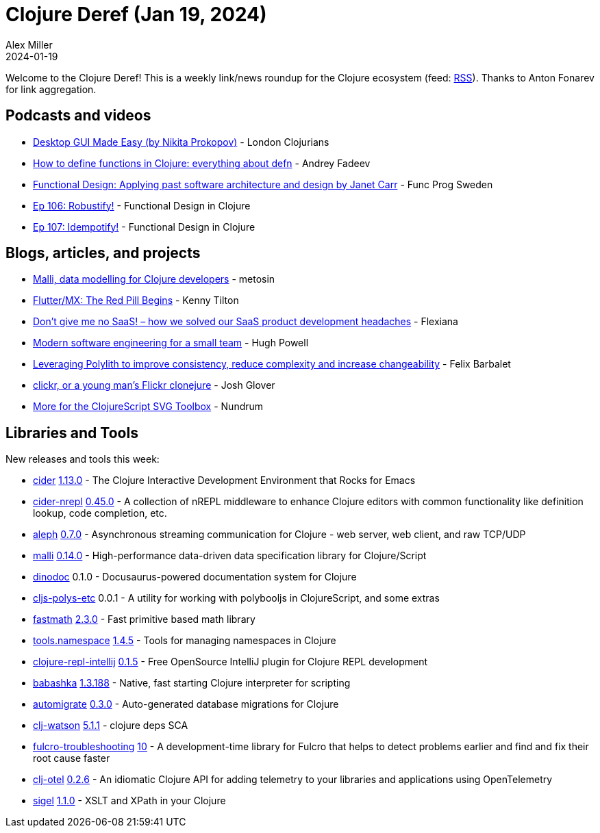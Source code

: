 = Clojure Deref (Jan 19, 2024)
Alex Miller
2024-01-19
:jbake-type: post

ifdef::env-github,env-browser[:outfilesuffix: .adoc]

Welcome to the Clojure Deref! This is a weekly link/news roundup for the Clojure ecosystem (feed: https://clojure.org/feed.xml[RSS]). Thanks to Anton Fonarev for link aggregation.

== Podcasts and videos

* https://www.youtube.com/watch?v=HZTrfz-2yW4[Desktop GUI Made Easy (by Nikita Prokopov)] - London Clojurians
* https://www.youtube.com/watch?v=v5VSjQqWyc0[How to define functions in Clojure: everything about defn] - Andrey Fadeev
* https://www.youtube.com/watch?v=hYSxlN_d2-g[Functional Design: Applying past software architecture and design by Janet Carr] - Func Prog Sweden
* https://clojuredesign.club/episode/106-robustify/[Ep 106: Robustify!] - Functional Design in Clojure
* https://clojuredesign.club/episode/107-idempotify/[Ep 107: Idempotify!] - Functional Design in Clojure

== Blogs, articles, and projects

* https://www.metosin.fi/blog/2024-01-16-malli-data-modelling-for-clojure-developers[Malli, data modelling for Clojure developers] - metosin
* https://tilton.medium.com/flutter-mx-the-red-pill-begins-fd59d499cd2a[Flutter/MX: The Red Pill Begins] - Kenny Tilton
* https://flexiana.com/2024/01/dont-give-me-no-saas-how-we-solved-our-saas-product-development-headaches[Don’t give me no SaaS! – how we solved our SaaS product development headaches] - Flexiana
* https://blog.hughpowell.net/modern-software-engineering-for-a-small-team.html[Modern software engineering for a small team] - Hugh Powell
* https://medium.com/qantas-engineering-blog/leveraging-polylith-to-improve-consistency-reduce-complexity-and-increase-changeability-2031dd3d5f3d[Leveraging Polylith to improve consistency, reduce complexity and increase changeability] - Felix Barbalet
* https://jmglov.net/blog/2024-01-17-clickr.html[clickr, or a young man's Flickr clonejure] - Josh Glover
* https://blog.nundrum.net/posts-output/2024-01-05-more-svg-tools/[More for the ClojureScript SVG Toolbox] - Nundrum

== Libraries and Tools

New releases and tools this week:

* https://github.com/clojure-emacs/cider[cider] https://github.com/clojure-emacs/cider/releases/tag/v1.13.0[1.13.0] - The Clojure Interactive Development Environment that Rocks for Emacs
* https://github.com/clojure-emacs/cider-nrepl[cider-nrepl] https://github.com/clojure-emacs/cider-nrepl/blob/v0.45.0/CHANGELOG.md#0450-2024-01-14[0.45.0] - A collection of nREPL middleware to enhance Clojure editors with common functionality like definition lookup, code completion, etc.
* https://github.com/clj-commons/aleph[aleph] https://github.com/clj-commons/aleph/blob/master/CHANGES.md#070[0.7.0] - Asynchronous streaming communication for Clojure - web server, web client, and raw TCP/UDP
* https://github.com/metosin/malli[malli] https://github.com/metosin/malli/blob/master/CHANGELOG.md#0140-2024-01-16[0.14.0] - High-performance data-driven data specification library for Clojure/Script
* https://github.com/dundalek/dinodoc[dinodoc] 0.1.0 - Docusaurus-powered documentation system for Clojure
* https://github.com/robbieh/cljs-polys-etc[cljs-polys-etc] 0.0.1 - A utility for working with polybooljs in ClojureScript, and some extras
* https://github.com/generateme/fastmath[fastmath] https://github.com/generateme/fastmath/blob/master/CHANGELOG.md#230[2.3.0] - Fast primitive based math library
* https://github.com/clojure/tools.namespace[tools.namespace] https://github.com/clojure/tools.namespace/blob/master/CHANGES.md#version-145[1.4.5] - Tools for managing namespaces in Clojure
* https://github.com/afucher/clojure-repl-intellij[clojure-repl-intellij] https://github.com/afucher/clojure-repl-intellij/blob/master/CHANGELOG.md#015[0.1.5] - Free OpenSource IntelliJ plugin for Clojure REPL development
* https://github.com/babashka/babashka[babashka] https://github.com/babashka/babashka/blob/master/CHANGELOG.md#13188-2023-01-12[1.3.188] - Native, fast starting Clojure interpreter for scripting
* https://github.com/abogoyavlensky/automigrate[automigrate] https://github.com/abogoyavlensky/automigrate/blob/master/CHANGELOG.md#030---2024-01-12[0.3.0] - Auto-generated database migrations for Clojure
* https://github.com/clj-holmes/clj-watson[clj-watson] https://github.com/clj-holmes/clj-watson/releases/tag/v5.1.1[5.1.1] - clojure deps SCA
* https://github.com/holyjak/fulcro-troubleshooting[fulcro-troubleshooting] https://github.com/holyjak/fulcro-troubleshooting/blob/master/CHANGELOG.md#v10---2024-01-14[10] - A development-time library for Fulcro that helps to detect problems earlier and find and fix their root cause faster
* https://github.com/steffan-westcott/clj-otel[clj-otel] https://github.com/steffan-westcott/clj-otel/blob/master/CHANGELOG.adoc#026-2024-01-15[0.2.6] - An idiomatic Clojure API for adding telemetry to your libraries and applications using OpenTelemetry
* https://github.com/eerohele/sigel[sigel] https://github.com/eerohele/sigel/blob/master/CHANGELOG.md#110-2024-01-17[1.1.0] - XSLT and XPath in your Clojure